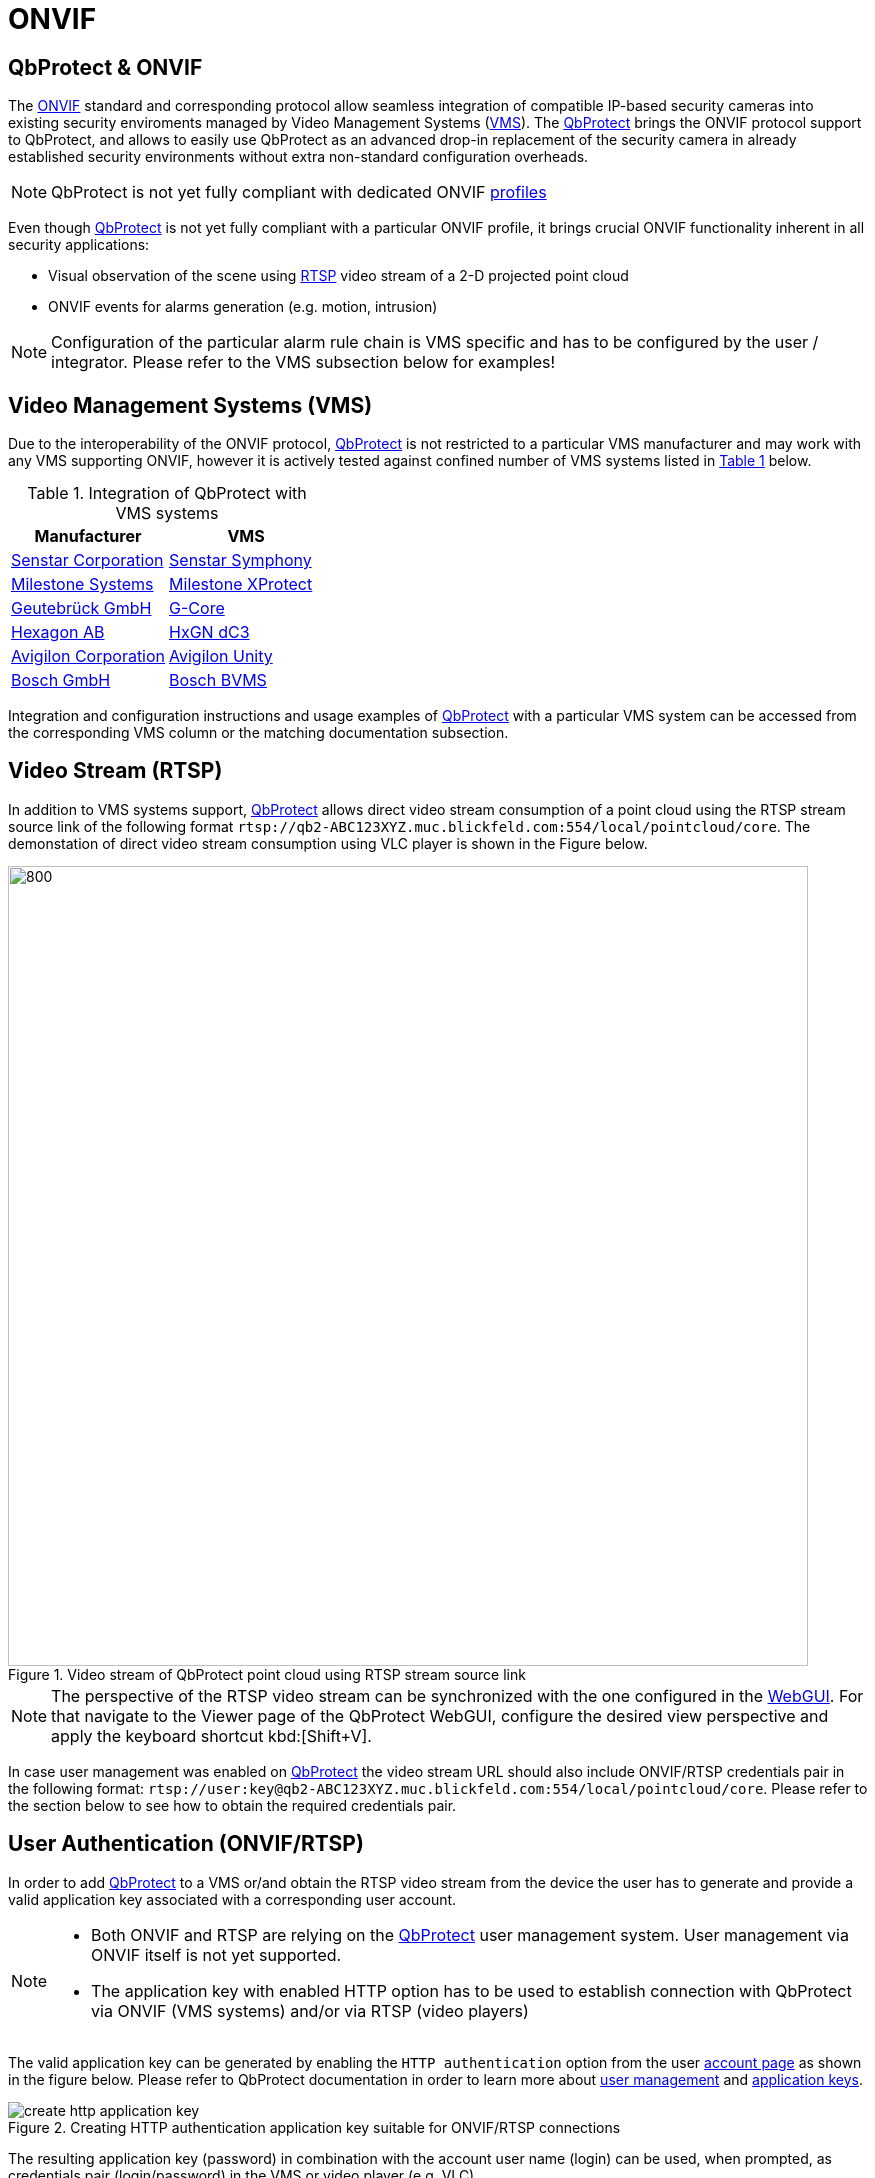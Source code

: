 = ONVIF

== QbProtect & ONVIF
The https://www.onvif.org/profiles-add-ons-specifications/[ONVIF] standard and corresponding protocol allow seamless integration of compatible IP-based security cameras into existing security enviroments managed by Video Management Systems (https://en.wikipedia.org/wiki/Video_management_system[VMS]). The https://www.blickfeld.com/lidar-sensor-products/qbprotect/[QbProtect] brings the ONVIF protocol support to QbProtect, and allows to easily use QbProtect as an advanced drop-in replacement of the security camera in already established security environments without extra non-standard configuration overheads.

[NOTE]
====
QbProtect is not yet fully compliant with dedicated ONVIF https://www.onvif.org/profiles/[profiles]
====

Even though https://www.blickfeld.com/lidar-sensor-products/qbprotect/[QbProtect] is not yet fully compliant with a particular ONVIF profile, it brings crucial ONVIF functionality inherent in all security applications:

* Visual observation of the scene using https://en.wikipedia.org/wiki/Real-Time_Streaming_Protocol[RTSP] video stream of a 2-D projected point cloud
* ONVIF events for alarms generation (e.g. motion, intrusion)

[NOTE]
====
Configuration of the particular alarm rule chain is VMS specific and has to be configured by the user / integrator. Please refer to the VMS subsection below for examples!
====

== Video Management Systems (VMS)

Due to the interoperability of the ONVIF protocol, https://www.blickfeld.com/lidar-sensor-products/qbprotect/[QbProtect] is not restricted to a particular VMS manufacturer and may work with any VMS supporting ONVIF, however it is actively tested against confined number of VMS systems listed in <<vms-table,Table {counter:table}>> below.

[[vms-table]]
.Integration of QbProtect with VMS systems
[options="header",cols="2"]
|===
| Manufacturer | VMS

| https://senstar.com/products/video-management/senstar-symphony-common-operating-platform/[Senstar Corporation]
| xref:onvif/senstar.adoc[Senstar Symphony]

| https://www.milestonesys.com/products/software/xprotect/[Milestone Systems]
| xref:onvif/milestone.adoc[Milestone XProtect]

| https://www.geutebrueck.com/[Geutebrück GmbH]
| xref:onvif/geutebrueck.adoc[G-Core]

| https://hxgnsecurity.com/products/hxgn-dc3/[Hexagon AB]
| xref:onvif/hexagon.adoc[HxGN dC3]

| https://www.avigilon.com/vms/on-premise[Avigilon Corporation]
| xref:onvif/avigilon.adoc[Avigilon Unity]

| https://www.keenfinity-group.com/xn/en/solutions/management-software/bvms/[Bosch GmbH]
| xref:onvif/bosch.adoc[Bosch BVMS]
|===

Integration and configuration instructions and usage examples of https://www.blickfeld.com/lidar-sensor-products/qbprotect/[QbProtect] with a particular VMS system can be accessed from the corresponding VMS column or the matching documentation subsection.

== Video Stream (RTSP)

In addition to VMS systems support, https://www.blickfeld.com/lidar-sensor-products/qbprotect/[QbProtect] allows direct video stream consumption of a point cloud using the RTSP stream source link of the following format `rtsp://qb2-ABC123XYZ.muc.blickfeld.com:554/local/pointcloud/core`. The demonstation of direct video stream consumption using VLC player is shown in the Figure below.

.Video stream of QbProtect point cloud using RTSP stream source link
image::onvif/rtsp_vlc.png[800,800]

[NOTE]
====
The perspective of the RTSP video stream can be synchronized with the one configured in the xref:introduction:index.adoc[WebGUI]. For that navigate to the Viewer page of the QbProtect WebGUI, configure the desired view perspective and apply the keyboard shortcut kbd:[Shift+V].
====

In case user management was enabled on https://www.blickfeld.com/lidar-sensor-products/qbprotect/[QbProtect] the video stream URL should also include ONVIF/RTSP credentials pair in the following format:  `rtsp://user:key@qb2-ABC123XYZ.muc.blickfeld.com:554/local/pointcloud/core`. Please refer to the section below to see how to obtain the required credentials pair.

[[user-authentication]]
== User Authentication (ONVIF/RTSP)

In order to add https://www.blickfeld.com/lidar-sensor-products/qbprotect/[QbProtect] to a VMS or/and obtain the RTSP video stream from the device the user has to generate and provide a valid application key associated with a corresponding user account.

[NOTE]
====
* Both ONVIF and RTSP are relying on the https://www.blickfeld.com/lidar-sensor-products/qbprotect/[QbProtect] user management system. User management via ONVIF itself is not yet supported.
* The application key with enabled HTTP option has to be used to establish connection with QbProtect via ONVIF (VMS systems) and/or via RTSP (video players)
====

The valid application key can be generated by enabling the `HTTP authentication` option from the user xref:working_principles:authentication.adoc#_account[account page] as shown in the figure below. Please refer to QbProtect documentation in order to learn more about xref:working_principles:user-management.adoc[user management] and xref:working_principles:authentication.adoc#_application_key[application keys].

.Creating HTTP authentication application key suitable for ONVIF/RTSP connections
image::onvif/authentication/create_http_application_key.png[]

The resulting application key (password) in combination with the account user name (login) can be used, when prompted, as credentials pair (login/password) in the VMS or video player (e.g. VLC).

.Resulting HTTP application key
image::onvif/authentication/http_application_key.png[]

[NOTE]
====
* It is only possible to generate a single application key with HTTP option enabled per user account.
* The generated HTTP application key can be used as a password for VMS systems and video players.
====

== Events

In addition to the video stream of the security scene, https://www.blickfeld.com/lidar-sensor-products/qbprotect/[QbProtect] also utilizes ONVIF events which can be used by various applications to fulfill a desired action. The list of supported events, their description and type are shown in the Table below.

.Only for existing ONVIF setups with version JACK v2.9 and below
[IMPORTANT]
====
ONVIF events delivered with firmware version https://github.com/Blickfeld/blickfeld-qb2/releases/tag/v2.9[JACK v2.9] and below are considered to be legacy. They remain functional in the existing QbProtect setups after firmware upgrades; however, they will not be further expanded. To obtain the most recent list of supported events after the installation of a newer firmware release, please follow the procedure below:

1. Remove all existing ONVIF HTTP xref:working_principles:authentication.adoc#_application_key[application keys] from all configured user accounts
2. Reboot QbProtect

Once fulfilled, the new event list is persistently exposed for the configuration in your VMS system.
====

[NOTE]
====
Events origininating from dynamic event sources (e.g. intrusion event from a particular security zone) are called `Dynamic`. Other events are called `Static`. The https://www.blickfeld.com/lidar-sensor-products/qbprotect/[QbProtect] has to be re-added into VMS in oder to expose events from dynamic sources newly configured via QbProtect xref:introduction:index.adoc[WebGUI].
====

.QbProtect ONVIF events
[%header,cols="1,2,1"]
|===
|Name | Description| Availability

|tns1:VideoSource/MotionAlarm | Motion event in the observed security scene | Static
|tns1:Blickfeld/Intrusion | Aggregated intrusion event in pre-configured security zones | Static
|tns1:Blickfeld/IntrusionZone{Name} | Intrusion event in the pre-configured intrusion zone, where {Name} is replaced by the name of the configured zone (e.g., if the zone is called "Snack", then the corresponding event will be called IntrusionZoneSnack) | Dynamic
|tns1:Blickfeld/HealthFailure | QbProtect is in the failed state (one or more failures). The actual root cause can be found at QbProtect diagnostics page | Static
|tns1:Blickfeld/HealthWarning | QbProtect is in the warning state (one or more warnings). The actual root cause can be found at QbProtect diagnostics page | Static
|tns1:Blickfeld/TamperingCovered | The mirror of QbProtect has been covered | Static
|tns1:Blickfeld/TamperingMoved | QbProtect has been moved or rotated | Static
|tns1:Blickfeld/Tampering | QbProtect has been either moved or covered | Static
|===
